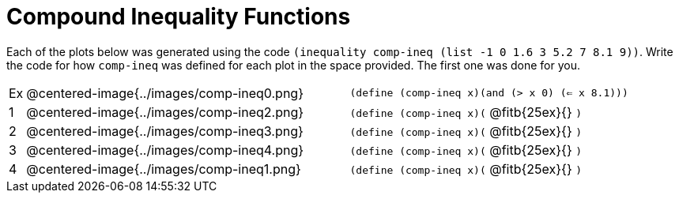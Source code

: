 = Compound Inequality Functions

Each of the plots below was generated using the code `(inequality comp-ineq (list -1 0 1.6 3 5.2 7 8.1 9))`.  Write the code for how `comp-ineq` was defined for each plot in the space provided. The first one was done for you. 

[cols="^.^1,20,^.^20"]
|===
| Ex| @centered-image{../images/comp-ineq0.png}	| `(define (comp-ineq x)(and (> x 0) (<= x 8.1)))`
| 1| @centered-image{../images/comp-ineq2.png}	| `(define (comp-ineq x)(` @fitb{25ex}{} `)`
| 2| @centered-image{../images/comp-ineq3.png}	| `(define (comp-ineq x)(` @fitb{25ex}{} `)`
| 3| @centered-image{../images/comp-ineq4.png}	| `(define (comp-ineq x)(` @fitb{25ex}{} `)`
| 4| @centered-image{../images/comp-ineq1.png}	| `(define (comp-ineq x)(` @fitb{25ex}{} `)`
|===

